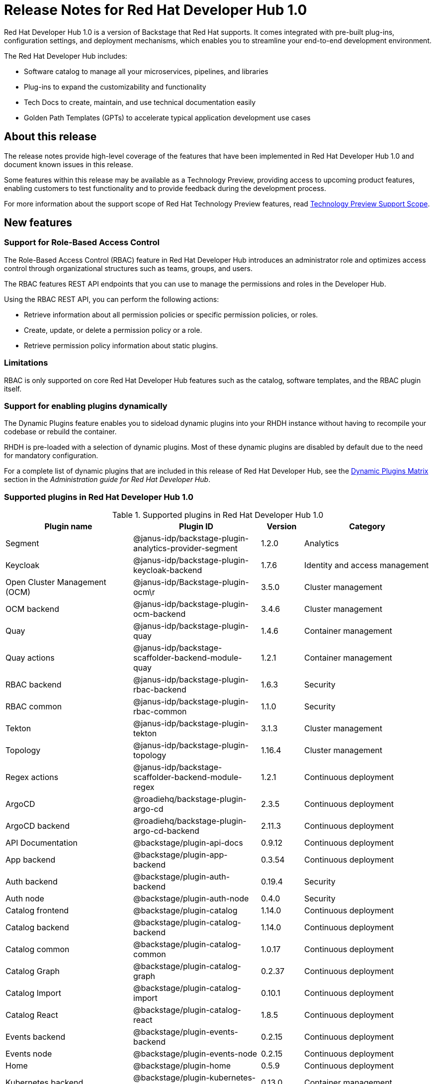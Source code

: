 [id="rhdh-relnotes"]
= Release Notes for Red Hat Developer Hub 1.0

Red Hat Developer Hub 1.0 is a version of Backstage that Red Hat supports. It comes integrated with pre-built plug-ins, configuration settings, and deployment mechanisms, which enables you to streamline your end-to-end development environment. 

The Red Hat Developer Hub includes:

* Software catalog to manage all your microservices, pipelines, and libraries
* Plug-ins to expand the customizability and functionality
* Tech Docs to create, maintain, and use technical documentation easily
* Golden Path Templates (GPTs) to accelerate typical application development use cases

[id="rhdh-relnotes-about"]
== About this release

The release notes provide high-level coverage of the features that have been implemented in Red Hat Developer Hub 1.0 and document known issues in this release.

Some features within this release may be available as a Technology Preview, providing access to upcoming product features, enabling customers to test functionality and to provide feedback during the development process.

For more information about the support scope of Red Hat Technology Preview features, read link:https://access.redhat.com/support/offerings/techpreview[Technology Preview Support Scope].

[id="rhdh-relnotes-features"]
== New features

[id="rhdh-relnotes-rbac"]
=== Support for Role-Based Access Control
The Role-Based Access Control (RBAC) feature in Red Hat Developer Hub introduces an administrator role and optimizes access control through organizational structures such as teams, groups, and users.

The RBAC features REST API endpoints that you can use to manage the permissions and roles in the Developer Hub.

Using the RBAC REST API, you can perform the following actions:

* Retrieve information about all permission policies or specific permission policies, or roles.
* Create, update, or delete a permission policy or a role.
* Retrieve permission policy information about static plugins.

=== Limitations
RBAC is only supported on core Red Hat Developer Hub features such as the catalog, software templates, and the RBAC plugin itself.

[id="rhdh-relnotes-dynamic-plugins"]
=== Support for enabling plugins dynamically
The Dynamic Plugins feature enables you to sideload dynamic plugins into your RHDH instance without having to recompile your codebase or rebuild the container.

RHDH is pre-loaded with a selection of dynamic plugins. Most of these dynamic plugins are disabled by default due to the need for mandatory configuration. 

For a complete list of dynamic plugins that are included in this release of Red Hat Developer Hub, see the link:{LinkDebeziumUserGuide}#dynamic-plugins-matrix[Dynamic Plugins Matrix] section in the _Administration guide for Red Hat Developer Hub_.

[id="rhdh-relnotes-supported-plugins"]
=== Supported plugins in Red Hat Developer Hub 1.0

[id="supported-plugins-in-rhdh"]
.Supported plugins in Red Hat Developer Hub 1.0
[cols="30%,30%,10%,30%",options="header",subs="+attributes"]
|===
| Plugin name | Plugin ID | Version | Category

| Segment | @janus-idp/backstage-plugin-analytics-provider-segment | 1.2.0 | Analytics

|Keycloak |@janus-idp/backstage-plugin-keycloak-backend |1.7.6 |Identity and access management

|Open Cluster Management (OCM)|@janus-idp/Backstage-plugin-ocm\r|3.5.0|Cluster management

|OCM backend|@janus-idp/backstage-plugin-ocm-backend|3.4.6|Cluster management

|Quay|@janus-idp/backstage-plugin-quay|1.4.6|Container management

|Quay actions|@janus-idp/backstage-scaffolder-backend-module-quay|1.2.1|Container management

|RBAC backend|@janus-idp/backstage-plugin-rbac-backend|1.6.3|Security

|RBAC common|@janus-idp/backstage-plugin-rbac-common|1.1.0|Security

|Tekton|@janus-idp/backstage-plugin-tekton|3.1.3|Cluster management

|Topology|@janus-idp/backstage-plugin-topology|1.16.4|Cluster management

|Regex actions|@janus-idp/backstage-scaffolder-backend-module-regex|1.2.1|Continuous deployment

|ArgoCD|@roadiehq/backstage-plugin-argo-cd|2.3.5|Continuous deployment

|ArgoCD backend|@roadiehq/backstage-plugin-argo-cd-backend|2.11.3|Continuous deployment

|API Documentation|@backstage/plugin-api-docs|0.9.12|Continuous deployment

|App backend|@backstage/plugin-app-backend|0.3.54|Continuous deployment

|Auth backend|@backstage/plugin-auth-backend|0.19.4|Security

|Auth node|@backstage/plugin-auth-node|0.4.0|Security

|Catalog frontend|@backstage/plugin-catalog|1.14.0|Continuous deployment

|Catalog backend|@backstage/plugin-catalog-backend|1.14.0|Continuous deployment

|Catalog common|@backstage/plugin-catalog-common|1.0.17|Continuous deployment

|Catalog Graph|@backstage/plugin-catalog-graph|0.2.37|Continuous deployment

|Catalog Import|@backstage/plugin-catalog-import|0.10.1|Continuous deployment

|Catalog React|@backstage/plugin-catalog-react|1.8.5|Continuous deployment

|Events backend|@backstage/plugin-events-backend|0.2.15|Continuous deployment

|Events node|@backstage/plugin-events-node|0.2.15|Continuous deployment

|Home|@backstage/plugin-home|0.5.9|Continuous deployment

|Kubernetes backend|@backstage/plugin-kubernetes-backend|0.13.0|Container management

|Org|@backstage/plugin-org|0.6.15|Identity and access management

|Permission backend|@backstage/plugin-permission-backend|0.5.29|Identity and access management

|Permission common|@backstage/plugin-permission-common|0.7.9|Identity and access management

|Permission node|@backstage/plugin-permission-node|0.7.17|Identity and access management

|Permission react|@backstage/plugin-permission-react|0.4.16|Identity and access management

|Proxy backend|@backstage/plugin-proxy-backend|0.4.4|Continuous deployment

|Scaffolder frontend|@backstage/plugin-scaffolder|0.15.1|Continuous deployment

|Scaffolder backend|@backstage/plugin-scaffolder-backend|1.18.1|Continuous deployment

|Search|@backstage/plugin-search|1.4.1|Continuous deployment

|Search backend|@backstage/plugin-search-backend|1.4.6|Continuous deployment

|Search backend module PostgreSQL|@backstage/Plugin-search-backend-module-pg|0.5.15|Continuous deployment

|Search backend node|@backstage/plugin-search-backend-node|0.2.10|Continuous deployment

|Search react|@backstage/plugin-search-react|1.7.1|Continuous deployment

|TechDocs|@backstage/plugin-techdocs|1.8.0|Continuous deployment

|TechDocs backend|@backstage/plugin-techdocs-backend|1.8.0|Continuous deployment

|User settings|@backstage/plugin-user-settings|0.7.11|Identity and access management

|===

[id="rhdh-relnotes-monitoring"]
=== Ability to monitor the Developer Hub instances
The Red Hat Developer Hub provides a `/metrics` endpoint, providing Prometheus metrics about your Developer Hub application. You can use the `/metrics` endpoint to monitor your Developer Hub instance using Prometheus and Grafana.

[id="rhdh-relnotes-dark-theme"]
=== Ability to change the theme in Red Hat Developer Hub
You can select a theme for the application using *Settings* in the Red Hat Developer Hub. Within the Developer Hub, you can select from *Light*, *Dark*, or *Auto* settings for the theme.

[id="rhdh-relnotes-software-templates"]
=== Software templates in Red Hat Developer Hub
Red Hat Developer Hub provides software templates that enable you to create components. These templates come pre-equipped with features like loading code skeletons, incorporating variables into templates, and facilitating template publication to platforms like GitHub or GitLab.


With the software templates, you can create a new repository on GitHub or GitLab and upload the code sample for the new application. Following that, you can register the application in the Developer Hub catalog. 

Currently, Red Hat Developer Hub offers templates for dotnet, Python, Go, Spring Boot, Node.js, and Quarkus.

[id="rhdh-relnotes-known-issues"]
== Known issues

[id="rbac-csv-repopulates-database"] 
.link:https://issues.redhat.com/browse/RHIDP-852[RHIDP-850] - Issue 924: RBAC: CSV repopulates database whenever there is a server restart

There is a known issue with using the policy csv file to side load permissions into RHDH where there can be some overlap between permissions and permissions can be repopulated into the database. 
//Issue 924 Issue 776 

[id="validation-for-create-role-api"]
.link:https://issues.redhat.com/browse/RHIDP-852[RHIDP-852] - Issue 943: Validation is not working for Create Role API
There is a known issue where the Create Role API validation is not properly working. This allows for the creation of roles that are invalid. The issue is that whenever those roles are updated or deleted, an input error will be thrown. 
//Issue 943 			

[id="rbac-policy-change"]
.link:https://issues.redhat.com/browse/RHIDP-853[RHIDP-853] - Issue 908: RBAC backend plugin - policy change requires server restart
There is a known issue where manipulating the database manually will result in inconsistent behavior and the manipulated permission or role will not apply correctly within the RBAC plugin. 
//Issue 908 

[id="third-party-compatibility"]
.Third-party, user-added plugin compatibility
A third-party, user-added plugin added to Developer Hub could be updated without a necessary update to your Developer Hub instance which may cause a compatibility issue. Similarly, your Developer Hub instance could be updated which may also cause a compatibility issue with an existing third-party, user-added plugin.


[id="rhdh-technology-preview-features"]
== Technology Preview features

[IMPORTANT]
====
Technology Preview features are not supported with Red Hat production service-level agreements (SLAs) and might not be functionally complete.
Red Hat does not recommend implementing any Technology Preview features in production environments.
Technology Preview features provide early access to upcoming product innovations, enabling you to test functionality and provide feedback during the development process.
For more information about support scope, see link:https://access.redhat.com/support/offerings/techpreview/[Technology Preview Features Support Scope].

Additional detail on how Red Hat provides support for bundled community dynamic plugins is available on the link:https://access.redhat.com/policy/developerhub-support-policy/[Red Hat Developer Support Policy] page.
====

[id="rhdh-relnotes-dynamic-plugins-tech-preview"]
=== Dynamic plugins
Red Hat Developer Hub includes a number of dynamic plugins. Some of these are fully supported by Red Hat, while others are community supported projects. Some are enabled by default, while others need to be configured and are therefore disabled out of the box.

For more information about how to enable/disable or configure dynamic plugins, see the link:{LinkDebeziumUserGuide}#dynamic-plugins-matrix[Dynamic Plugins Matrix] section in the _Administration guide for Red Hat Developer Hub_.

[id="rhdh-relnotes-rh-supported-dynamic-plugins"]
==== Red Hat supported dynamic plugins
.Red Hat supported dynamic plugins
[cols="20%,40%,40%",options="header",subs="+attributes"]
|===
| Feature
| Name
| Description

|3scale|@janus-idp/backstage-plugin-3scale-backend|The 3scale Backstage provider plugin synchronizes the 3scale content into the Backstage catalog.

|AAP|@janus-idp/backstage-plugin-aap-backend| The Ansible Automation Platform (AAP) Backstage provider plugin synchronizes the accessible templates including job templates and workflow job templates from AAP into the Backstage catalog. 

|ACR|@janus-idp/backstage-plugin-acr|The Azure Container Registry (ACR) plugin displays information about your container images available in the Azure Container Registry.


|Jfrog Artifactory|@janus-idp/backstage-plugin-jfrog-artifactory|The Jfrog Artifactory plugin displays information about your container images within the Jfrog Artifactory registry.

|Nexus Repository Manager|@janus-idp/backstage-plugin-nexus-repository-manager|The Nexus Repository Manager plugin displays the information about your build artifacts that are available in the Nexus Repository Manager in your Backstage application.

|ServiceNow|@janus-idp/backstage-scaffolder-backend-module-servicenow|This plugin provides Backstage template actions for ServiceNow.

|SonarQube|@janus-idp/backstage-scaffolder-backend-module-sonarqube|This module provides Backstage template actions for SonarQube.

|===

[id="rhdh-relnotes-community-supported-dynamic-plugins"]
==== Bundled community dynamic plugins
.Community plugins that are validated with Red Hat Developer Hub 1.0
[cols="20%,40%,40%",options="header",subs="+attributes"]
|===
| Feature
| Name
| Description

|ArgoCD|@roadiehq/scaffolder-backend-argocd| Scaffolder backend for ArgoCD.

|Azure Devops|@backstage/plugin-azure-devops|Azure DevOps frontend plugin.

|Azure Devops|@backstage/plugin-azure-devops-backend|Azure DevOps backend plugin that contains the API for retrieving builds, pull requests, etc. which is used by the Azure DevOps frontend plugin.

|Datadog|@roadiehq/backstage-plugin-datadog|Embed Datadog graphs and dashboards into Backstage.

|Dynatrace|@backstage/plugin-dynatrace|A Backstage plugin that integrates towards Dynatrace.

|Github|@backstage/plugin-catalog-backend-module-github|A Backstage catalog backend module that helps integrate towards Github

|Github|@backstage/plugin-github-actions|A Backstage plugin that integrates towards GitHub Actions

|Github|@backstage/plugin-github-issues|A Backstage plugin that integrates towards GitHub Issues

|Github|@roadiehq/backstage-plugin-github-insights|Backstage plugin to provide Readmes, Top Contributors and other widgets.

|Github|@roadiehq/backstage-plugin-github-pull-requests|Backstage plugin to view and interact with GitHub pull requests.

|Github|@roadiehq/backstage-plugin-security-insights|Backstage plugin to add security insights for GitHub repos.

|Gitlab|@backstage/plugin-catalog-backend-module-gitlab|Extracts repositories out of an GitLab instance.

|Gitlab|@backstage/plugin-scaffolder-backend-module-gitlab|A module for the scaffolder backend that lets you interact with gitlab

|Gitlab|@immobiliarelabs/backstage-plugin-gitlab|Backstage plugin to interact with GitLab

|Gitlab|@immobiliarelabs/backstage-plugin-gitlab-backend|Backstage plugin to interact with GitLab

|Jenkins|@backstage/plugin-jenkins|A Backstage plugin that integrates towards Jenkins

|Jenkins|@backstage/plugin-jenkins-backend|A Backstage backend plugin that integrates towards Jenkins

|Jira|@roadiehq/backstage-plugin-jira|Backstage plugin to view and interact with Jira

|Kubernetes|@backstage/plugin-kubernetes|A Backstage plugin that integrates towards Kubernetes

|Lighthouse|@backstage/plugin-lighthouse|A Backstage plugin that integrates towards Lighthouse

|Pagerduty|@backstage/plugin-pagerduty|A Backstage plugin that integrates towards PagerDuty

|Scaffolder|@roadiehq/scaffolder-backend-module-utils|This contains a collection of actions to use in scaffolder templates.

|SonarQube|@backstage/plugin-sonarqube|A Backstage plugin to display SonarQube code quality and security results.

|SonarQube|@backstage/plugin-sonarqube-backend|

|Tech Radar|@backstage/plugin-tech-radar|A Backstage plugin that lets you display a Tech Radar for your organization

|===

[id="rhdh-relnotes-kubernetes"]
=== Ability to deploy Developer Hub to Kubernetes using specific Helm Chart configuration
To deploy the Helm Chart on vanilla Kubernetes or other non-OCP platform, you must apply the following configuration to the values.yaml file:

[source,java,subs="+quotes,attributes"]
----
global:
    host: # Specify your own Ingress host
route:
    enabled: false  # OpenShift Routes do not exist on vanilla Kubernetes
upstream:
    ingress:
    enabled: true  # Use Kubernetes Ingress instead of OpenShift Route
    backstage:
    podSecurityContext:  # Vanilla Kubernetes does not feature OpenShift default SCCs with dynamic UIDs, adjust accordingly to the deployed image
        runAsUser: 1001
        runAsGroup: 1001
        fsGroup: 1001
    postgresql:
    primary:
        podSecurityContext:
        enabled: true
        fsGroup: 26
        runAsUser: 26
    volumePermissions:
        enabled: true
----

Depending on your Kubernetes configuration, you may need to apply additional customization.
